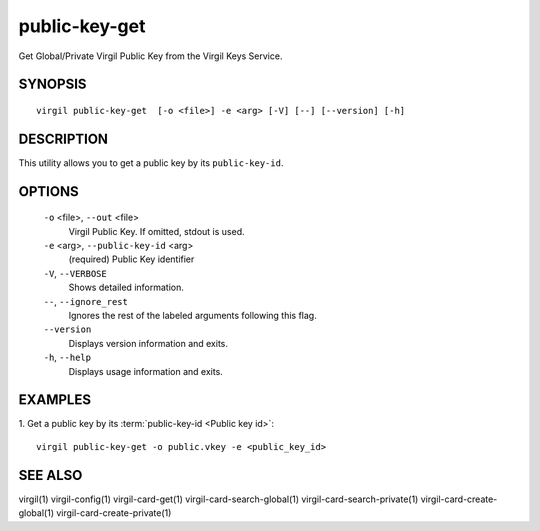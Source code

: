 ********
public-key-get
********

Get Global/Private Virgil Public Key from the Virgil Keys Service.

========
SYNOPSIS
========
::

  virgil public-key-get  [-o <file>] -e <arg> [-V] [--] [--version] [-h]

========
DESCRIPTION
========

This utility allows you to get a public key by its ``public-key-id``.

========
OPTIONS
========

  ``-o`` <file>,  ``--out`` <file>
    Virgil Public Key. If omitted, stdout is used.

  ``-e`` <arg>,  ``--public-key-id`` <arg>
    (required)  Public Key identifier

  ``-V``,  ``--VERBOSE``
    Shows detailed information.

  ``--``,  ``--ignore_rest``
    Ignores the rest of the labeled arguments following this flag.

  ``--version``
    Displays version information and exits.

  ``-h``,  ``--help``
    Displays usage information and exits.

========
EXAMPLES
========

1.  Get a public key by its :term:`public-key-id <Public key id>`:
::

  virgil public-key-get -o public.vkey -e <public_key_id>

========
SEE ALSO
========

virgil(1)
virgil-config(1)
virgil-card-get(1)
virgil-card-search-global(1)
virgil-card-search-private(1)
virgil-card-create-global(1)
virgil-card-create-private(1)
